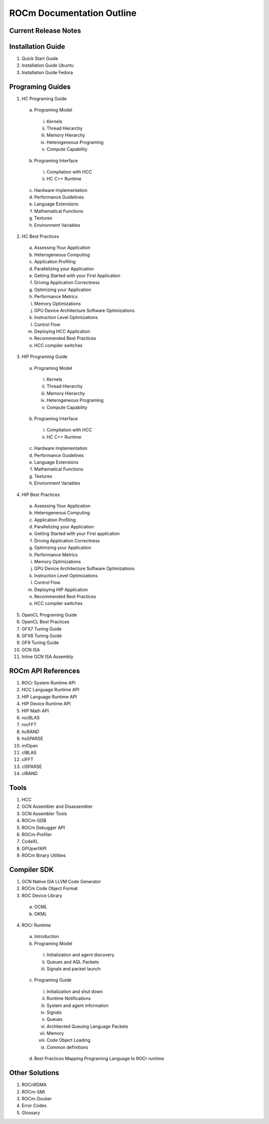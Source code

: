ROCm Documentation Outline
==========================

Current Release Notes
---------------------

Installation Guide
------------------

1.      Quick Start Guide
2.      Installation Guide Ubuntu
3.      Installation Guide Fedora
 
Programing Guides
-----------------

1.      HC Programing Guide

 a.      Programing Model
  i.      Kernels
  ii.     Thread Hierarchy
  iii.    Memory Hierarchy
  iv.     Heterogeneous Programing
  v.      Compute Capability

 b.      Programing Interface
  i.      Compilation with HCC
  ii.     HC C++ Runtime

 c.      Hardware Implementation

 d.      Performance Guidelines

 e.      Language Extensions 

 f.      Mathematical Functions

 g.      Textures

 h.      Environment Variables

2.      HC Best Practices

 a.      Assessing Your Application

 b.      Heterogeneous Computing

 c.      Application Profiling

 d.      Parallelizing your Application

 e.      Getting Started with your First Application

 f.      Driving Application Correctness

 g.      Optimizing your Application

 h.      Performance Metrics

 i.      Memory Optimizations

 j.      GPU Device Architecture Software Optimizations

 k.      Instruction Level Optimizations

 l.      Control Flow

 m.    Deploying HCC Application

 n.      Recommended Best Practices

 o.      HCC compiler switches

3.      HIP Programing Guide

 a.      Programing Model

  i.      Kernels
  ii.      Thread Hierarchy
  iii.      Memory Hierarchy
  iv.      Heterogeneous Programing
  v.      Compute Capability

 b.      Programing Interface

  i.      Compilation with HCC
  ii.      HC C++ Runtime

 c.       Hardware Implementation

 d.      Performance Guidelines

 e.      Language Extensions 

 f.        Mathematical Functions

 g.      Textures

 h.      Environment Variables 

4.      HIP Best Practices

 a.      Assessing Your Application

 b.      Heterogeneous Computing

 c.       Application Profiling

 d.      Parallelizing your Application

 e.      Getting Started with your First application

 f.        Driving Application Correctness

 g.      Optimizing your Application

 h.      Performance Metrics

 i.        Memory Optimizations

 j.        GPU Device Architecture Software Optimizations

 k.       Instruction Level Optimizations

 l.        Control Flow

 m.    Deploying HIP Application

 n.      Recommended Best Practices

 o.      HCC compiler switches

5.      OpenCL Programing Guide

6.      OpenCL Best Practices

7.      GFX7 Tuning Guide

8.      GFX8 Tuning Guide

9.      GF9 Tuning Guide

10.  GCN ISA

11.  Inline GCN ISA Assembly

 
ROCm API References
-------------------

1.      ROCr System Runtime API
2.      HCC Language Runtime API
3.      HIP Language Runtime API
4.      HIP Device Runtime API
5.      HIP Math API
6.      rocBLAS
7.      rocFFT
8.      hcRAND
9.      hsSPARSE
10.     mlOpen
11.     clBLAS
12.     clFFT
13.     clSPARSE
14.     clRAND

Tools
-----

1.      HCC
2.      GCN Assembler and Disassembler
3.      GCN Assembler Tools
4.      ROCm-GDB
5.      ROCm Debugger API
6.      ROCm-Profiler
7.      CodeXL
8.      GPUperfAPI
9.      ROCm Binary Utilities

Compiler SDK
------------

1.      GCN Native ISA LLVM Code Generator
2.      ROCm Code Object Format
3.      ROC Device Library
 a.      OCML
 b.      OKML
4.      ROCr Runtime
 a.      Introduction
 b.      Programing Model
  i.      Initialization and agent discovery
  ii.      Queues and AQL Packets
  iii.      Signals and packet launch
 c.       Programing Guide
  i.      Initialization and shut down
  ii.      Runtime Notifications
  iii.      System and agent information
  iv.      Signals
  v.      Queues
  vi.      Architected Queuing Language Packets
  vii.      Memory
  viii.      Code Object Loading
  ix.      Common definitions  
 d.      Best Practices Mapping Programing Language to ROCr runtime

Other Solutions
---------------

1.      ROCnRDMA
2.      ROCm-SMI
3.      ROCm-Docker 
4.      Error Codes
5.      Glossary
 

